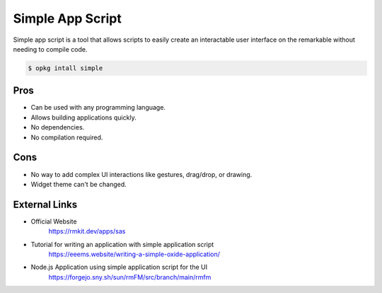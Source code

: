 =================
Simple App Script
=================

Simple app script is a tool that allows scripts to easily create an interactable user interface on the remarkable without needing to compile code.

.. code-block:: console

  $ opkg intall simple

Pros
====

- Can be used with any programming language.
- Allows building applications quickly.
- No dependencies.
- No compilation required.

Cons
====

- No way to add complex UI interactions like gestures, drag/drop, or drawing.
- Widget theme can't be changed.

External Links
==============

- Official Website
   https://rmkit.dev/apps/sas
- Tutorial for writing an application with simple application script
   https://eeems.website/writing-a-simple-oxide-application/
- Node.js Application using simple application script for the UI
   https://forgejo.sny.sh/sun/rmFM/src/branch/main/rmfm
